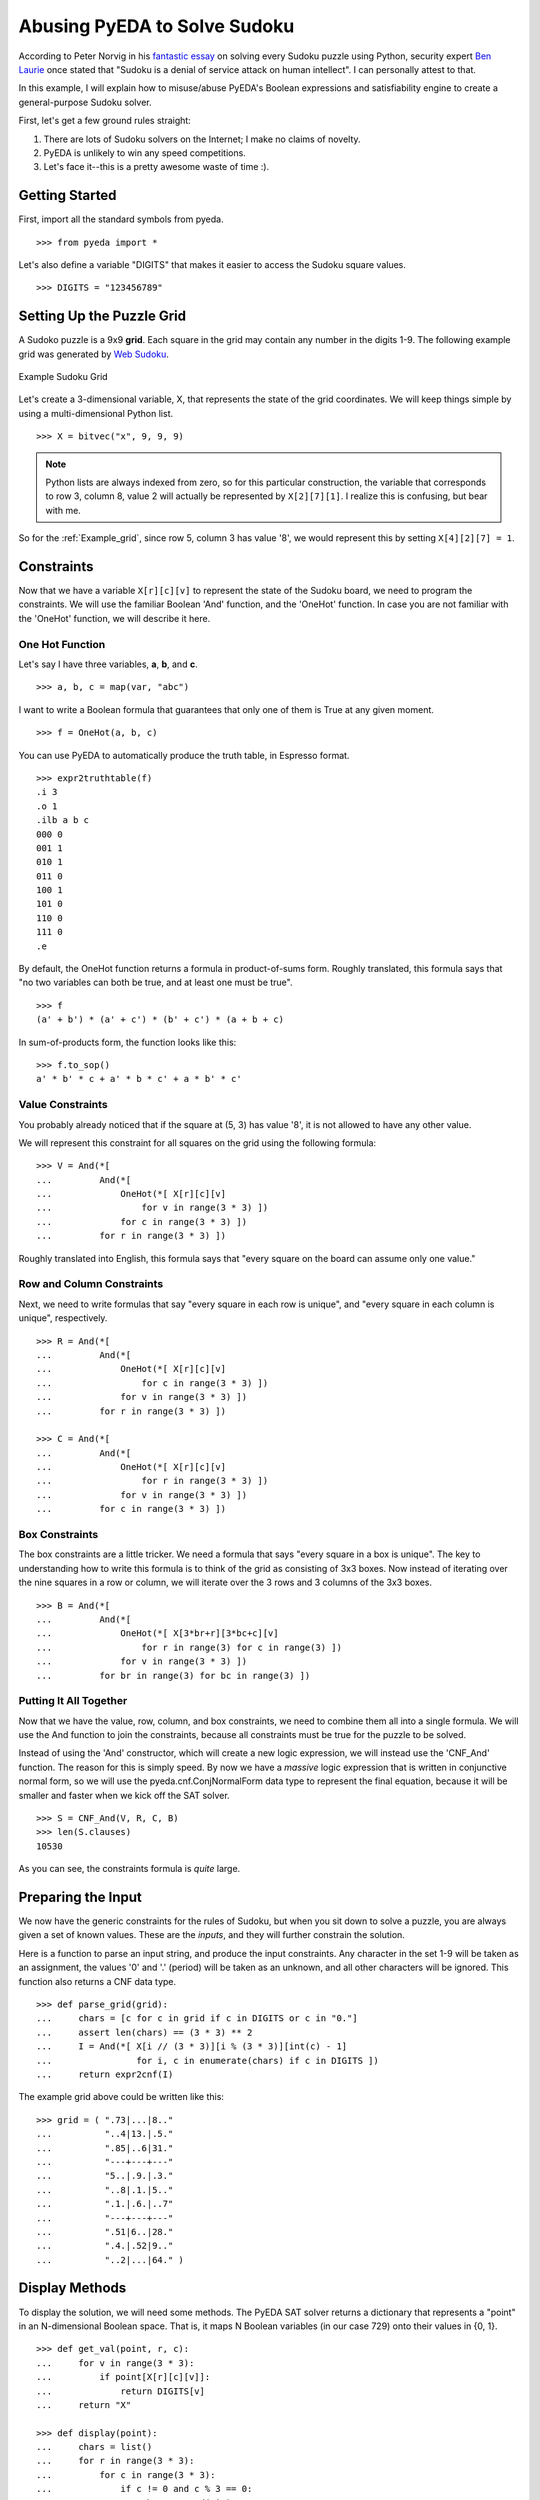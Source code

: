 .. sudoku.rst

=================================
  Abusing PyEDA to Solve Sudoku
=================================

According to Peter Norvig in his `fantastic essay <http://norvig.com/sudoku.html>`_
on solving every Sudoku puzzle using Python, security expert
`Ben Laurie <http://en.wikipedia.org/wiki/Ben_Laurie>`_ once stated that
"Sudoku is a denial of service attack on human intellect". I can personally
attest to that.

In this example, I will explain how to misuse/abuse PyEDA's Boolean expressions
and satisfiability engine to create a general-purpose Sudoku solver.

First, let's get a few ground rules straight:

1. There are lots of Sudoku solvers on the Internet; I make no claims of novelty.
2. PyEDA is unlikely to win any speed competitions.
3. Let's face it--this is a pretty awesome waste of time :).

Getting Started
===============

First, import all the standard symbols from pyeda.

::

 >>> from pyeda import *

Let's also define a variable "DIGITS" that makes it easier to access the
Sudoku square values.

::

 >>> DIGITS = "123456789"

Setting Up the Puzzle Grid
==========================

A Sudoko puzzle is a 9x9 **grid**. Each square in the grid may contain any
number in the digits 1-9. The following example grid was generated by
`Web Sudoku <http://www.websudoku.com>`_.

.. _Example_grid:

.. figure:: images/example_grid.svg
   :align: center

   Example Sudoku Grid

Let's create a 3-dimensional variable, X, that represents the
state of the grid coordinates. We will keep things
simple by using a multi-dimensional Python list.

::

 >>> X = bitvec("x", 9, 9, 9)

.. NOTE:: Python lists are always indexed from zero, so for this particular
          construction, the variable that corresponds to row 3, column 8,
          value 2 will actually be represented by ``X[2][7][1]``. I realize
          this is confusing, but bear with me.

So for the :ref:`Example_grid`, since row 5, column 3 has value '8', we would
represent this by setting ``X[4][2][7] = 1``.

Constraints
===========

Now that we have a variable ``X[r][c][v]`` to represent the state of the
Sudoku board, we need to program the constraints. We will use the familiar
Boolean 'And' function, and the 'OneHot' function. In case you are not familiar
with the 'OneHot' function, we will describe it here.

One Hot Function
----------------

Let's say I have three variables, **a**, **b**, and **c**.

::

 >>> a, b, c = map(var, "abc")

I want to write a Boolean formula that guarantees that only one of them is
True at any given moment.

::

 >>> f = OneHot(a, b, c)

You can use PyEDA to automatically produce the truth table, in Espresso format.

::

 >>> expr2truthtable(f)
 .i 3
 .o 1
 .ilb a b c
 000 0
 001 1
 010 1
 011 0
 100 1
 101 0
 110 0
 111 0
 .e

By default, the OneHot function returns a formula in product-of-sums form.
Roughly translated, this formula says that "no two variables can both be true,
and at least one must be true".

::

 >>> f
 (a' + b') * (a' + c') * (b' + c') * (a + b + c)

In sum-of-products form, the function looks like this::

 >>> f.to_sop()
 a' * b' * c + a' * b * c' + a * b' * c'

Value Constraints
-----------------

You probably already noticed that if the square at (5, 3) has value '8', it
is not allowed to have any other value.

We will represent this constraint for all squares on the grid using the
following formula::

 >>> V = And(*[
 ...         And(*[
 ...             OneHot(*[ X[r][c][v]
 ...                 for v in range(3 * 3) ])
 ...             for c in range(3 * 3) ])
 ...         for r in range(3 * 3) ])

Roughly translated into English, this formula says that "every square on the
board can assume only one value."

Row and Column Constraints
--------------------------

Next, we need to write formulas that say "every square in each row is
unique", and "every square in each column is unique", respectively.

::

 >>> R = And(*[
 ...         And(*[
 ...             OneHot(*[ X[r][c][v]
 ...                 for c in range(3 * 3) ])
 ...             for v in range(3 * 3) ])
 ...         for r in range(3 * 3) ])
 
 >>> C = And(*[
 ...         And(*[
 ...             OneHot(*[ X[r][c][v]
 ...                 for r in range(3 * 3) ])
 ...             for v in range(3 * 3) ])
 ...         for c in range(3 * 3) ])

Box Constraints
---------------

The box constraints are a little tricker. We need a formula that says "every
square in a box is unique". The key to understanding how to write this formula
is to think of the grid as consisting of 3x3 boxes. Now instead of iterating
over the nine squares in a row or column, we will iterate over the 3 rows and
3 columns of the 3x3 boxes.

::

 >>> B = And(*[
 ...         And(*[
 ...             OneHot(*[ X[3*br+r][3*bc+c][v]
 ...                 for r in range(3) for c in range(3) ])
 ...             for v in range(3 * 3) ])
 ...         for br in range(3) for bc in range(3) ])

Putting It All Together
-----------------------

Now that we have the value, row, column, and box constraints, we need to
combine them all into a single formula. We will use the And function to join
the constraints, because all constraints must be true for the puzzle to be
solved.

Instead of using the 'And' constructor, which will create a new logic
expression, we will instead use the 'CNF_And' function. The reason for this
is simply speed. By now we have a *massive* logic expression that is written
in conjunctive normal form, so we will use the pyeda.cnf.ConjNormalForm data
type to represent the final equation, because it will be smaller and faster
when we kick off the SAT solver.

::

 >>> S = CNF_And(V, R, C, B)
 >>> len(S.clauses)
 10530

As you can see, the constraints formula is *quite* large.

Preparing the Input
===================

We now have the generic constraints for the rules of Sudoku, but when you
sit down to solve a puzzle, you are always given a set of known values. These
are the *inputs*, and they will further constrain the solution.

Here is a function to parse an input string, and produce the input constraints.
Any character in the set 1-9 will be taken as an assignment, the values '0' and
'.' (period) will be taken as an unknown, and all other characters will be
ignored. This function also returns a CNF data type.

::

 >>> def parse_grid(grid):
 ...     chars = [c for c in grid if c in DIGITS or c in "0."]
 ...     assert len(chars) == (3 * 3) ** 2
 ...     I = And(*[ X[i // (3 * 3)][i % (3 * 3)][int(c) - 1]
 ...                for i, c in enumerate(chars) if c in DIGITS ])
 ...     return expr2cnf(I)

The example grid above could be written like this::

 >>> grid = ( ".73|...|8.."
 ...          "..4|13.|.5."
 ...          ".85|..6|31."
 ...          "---+---+---"
 ...          "5..|.9.|.3."
 ...          "..8|.1.|5.."
 ...          ".1.|.6.|..7"
 ...          "---+---+---"
 ...          ".51|6..|28."
 ...          ".4.|.52|9.."
 ...          "..2|...|64." )

Display Methods
===============

To display the solution, we will need some methods. The PyEDA SAT solver
returns a dictionary that represents a "point" in an N-dimensional Boolean
space. That is, it maps N Boolean variables (in our case 729) onto their
values in {0, 1}.

::

 >>> def get_val(point, r, c):
 ...     for v in range(3 * 3):
 ...         if point[X[r][c][v]]:
 ...             return DIGITS[v]
 ...     return "X"
 
 >>> def display(point):
 ...     chars = list()
 ...     for r in range(3 * 3):
 ...         for c in range(3 * 3):
 ...             if c != 0 and c % 3 == 0:
 ...                 chars.append("|")
 ...             chars.append(get_val(point, r, c))
 ...         if r != (3 * 3 - 1):
 ...             chars.append("\n")
 ...             if r % 3 == (3 - 1):
 ...                 chars.append("+".join(["-" * 3] * 3) + "\n")
 ...     print("".join(chars))

Finding the Solution
====================

Without further do, let's use PyEDA's built-in DPLL SAT solver to crunch the
numbers.

::

 >>> def solve(grid):
 ...     I = parse_grid(grid)
 ...     cnf = I * S
 ...     return cnf.satisfy_one()

Here is the solution to the :ref:`Example_grid`::

 >>> display(solve(grid))
 173|529|864
 694|138|752
 285|476|319
 ---+---+---
 567|294|138
 428|713|596
 319|865|427
 ---+---+---
 951|647|283
 846|352|971
 732|981|645

That example was actually a pretty easy puzzle. Let's see how the Sudoku
solver handles a few harder puzzles.

::

 >>> grid = ( "6..|3.2|..."
 ...          ".5.|...|.1."
 ...          "...|...|..."
 ...          "---+---+---"
 ...          "7.2|6..|..."
 ...          "...|...|.54"
 ...          "3..|...|..."
 ...          "---+---+---"
 ...          ".8.|15.|..."
 ...          "...|.4.|2.."
 ...          "...|...|7.." )
 
 >>> display(solve(grid))
 614|382|579
 953|764|812
 827|591|436
 ---+---+---
 742|635|198
 168|279|354
 395|418|627
 ---+---+---
 286|157|943
 579|843|261
 431|926|785
 
 >>> grid = ( "38.|6..|..."
 ...          "..9|...|..."
 ...          ".2.|.3.|51."
 ...          "---+---+---"
 ...          "...|..5|..."
 ...          ".3.|.1.|.6."
 ...          "...|4..|..."
 ...          "---+---+---"
 ...          ".17|.5.|.8."
 ...          "...|...|9.."
 ...          "...|..7|.32" )
 
 >>> display(solve(grid))
 385|621|497
 179|584|326
 426|739|518
 ---+---+---
 762|395|841
 534|812|769
 891|476|253
 ---+---+---
 917|253|684
 243|168|975
 658|947|132
